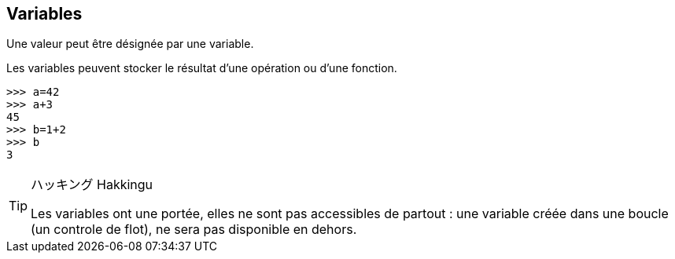 == Variables

Une valeur peut être désignée par une variable.

Les variables peuvent stocker le résultat d'une opération ou d'une fonction.

```
>>> a=42
>>> a+3
45
>>> b=1+2
>>> b
3
```

[TIP]
.ハッキング Hakkingu
--

Les variables ont une portée, elles ne sont pas accessibles de partout : une variable créée dans une boucle (un controle de flot), ne sera pas disponible en dehors.

--

